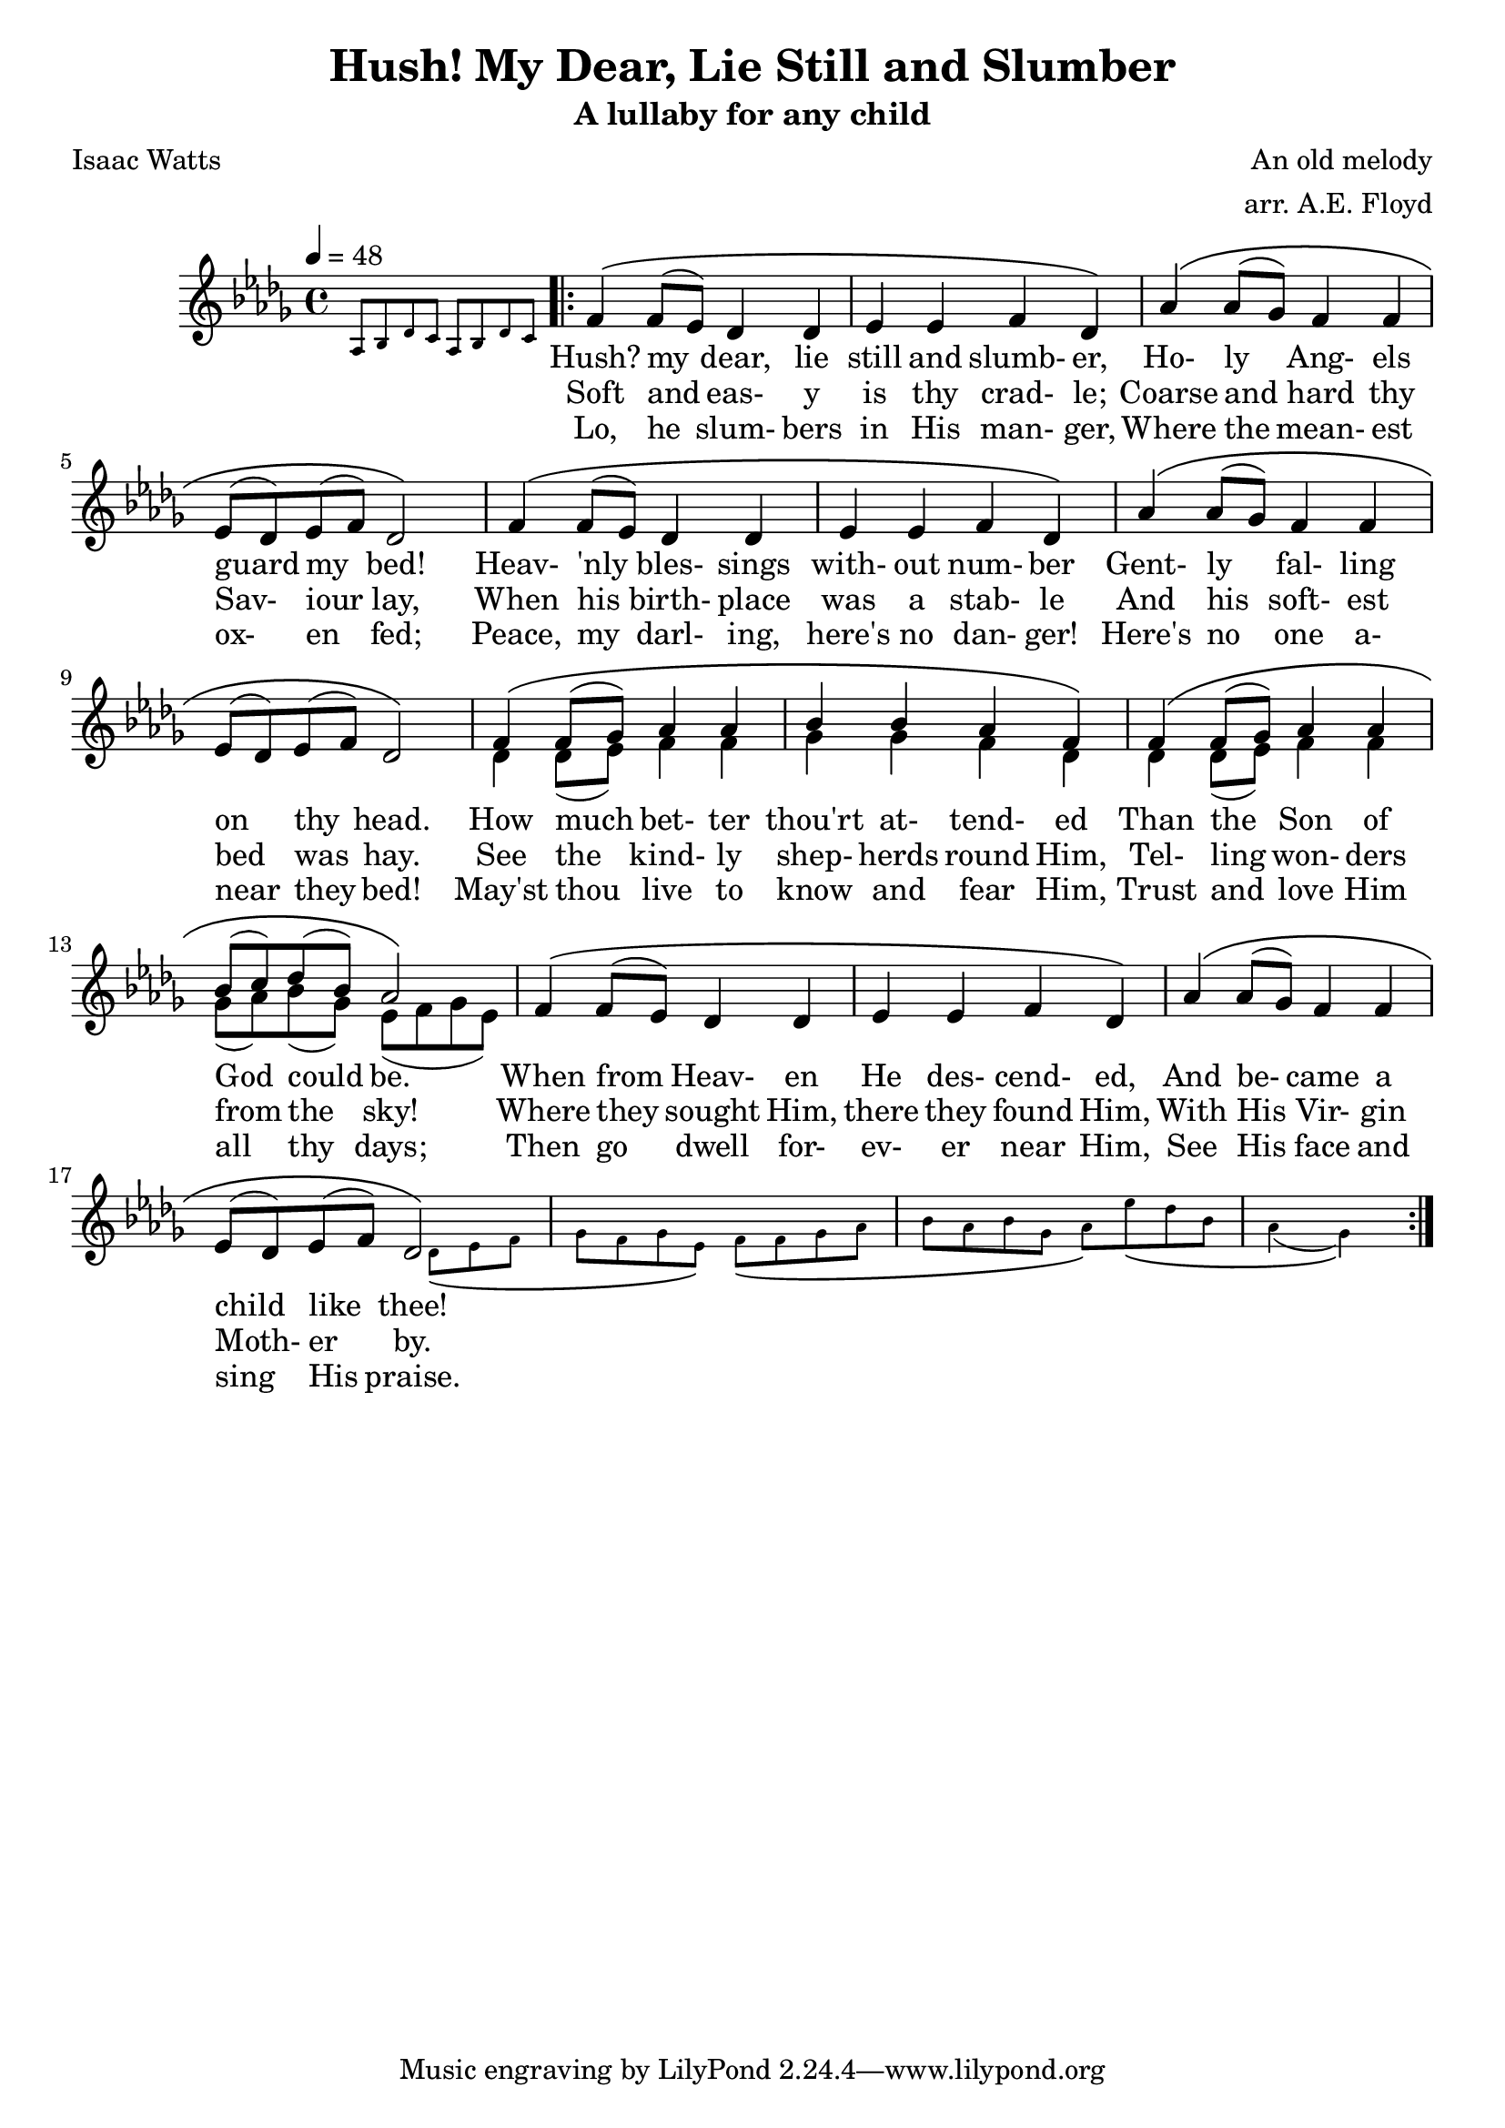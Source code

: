 \version "2.19.81"

\header {
  title = "Hush! My Dear, Lie Still and Slumber"
  subtitle = "A lullaby for any child"
  composer = "An old melody"
  arranger = "arr. A.E. Floyd"
  poet = "Isaac Watts"
}

verseOne = \lyricmode {
  Hush? my dear, lie still and slumb- er,
  Ho- ly Ang- els guard my bed!
  Heav- 'nly bles- sings with- out num- ber
  Gent- ly fal- ling on thy head.
  How much bet- ter thou'rt at- tend- ed
  Than the Son of God could be.
  When from Heav- en He des- cend- ed,
  And be- came a child like thee!
}  

verseTwo = \lyricmode {
  Soft and eas- y is thy crad- le;
  Coarse and hard thy Sav- iour lay,
  When his birth- place was a stab- le
  And his soft- est bed was hay.
  See the kind- ly shep- herds round Him,
  Tel- ling won- ders from the sky!
  Where they sought Him, there they found Him,
  With His Vir- gin Moth- er by.
}  

verseThree = \lyricmode {
  Lo, he slum- bers in His man- ger,
  Where the mean- est ox- en fed;
  Peace, my darl- ing, here's no dan- ger!
  Here's no one a- near they bed!
  May'st thou live to know and fear Him,
  Trust and love Him all thy days;
  Then go dwell for- ev- er near Him,
  See His face and sing His praise.
}  

SopranoMusic = \relative c' {
  \key des \major
  \time 4/4
  \voiceOne
  s1
  \repeat volta 3 {
    f4 \( f8(ees) des4 des
    ees4 ees f des \)
    aes'4 \( aes8(ges) f4 f
    ees8 (des) ees(f) des2 \)
    f4 \( f8(ees) des4 des
    ees4 ees f des \)
    aes'4 \( aes8(ges) f4 f
    ees8 (des) ees(f) des2 \)
    f4 \( f8(ges) aes4 aes
    bes4 bes aes f \)
    f4 \( f8(ges) aes4 aes
    bes8(c) des( bes) aes2 \)
    f4 \( f8(ees) des4 des
    ees4 ees f des \)
    aes'4 \( aes8(ges) f4 f
    ees8(des) ees(f) des2 \)
    s1
    s1
    s2
  }
}

AltoMusic = \relative c' {
  \key des \major
  \time 4/4
  \tempo 4 = 48
  \magnifyMusic 0.63 {\override Score.SpacingSpanner.spacing-increment = #(* 1.2 0.63) aes8 bes des c aes bes des c}
  s1
  s1
  s1
  s1
  s1
  s1
  s1
  s1
  \voiceTwo
  des4 des8(ees) f4 f
  ges4 ges f des
  des4 des8(ees) f4 f
  ges8(aes) bes(ges) ees(f ges ees)
  s1
  s1
  s1
  s2 \magnifyMusic 0.63 {\override Score.SpacingSpanner.spacing-increment = #(* 1.2 0.63) s8 des8 \( ees f
  ges8 f ges ees \) f \( f ges aes
  bes8 aes bes ges aes \) ees' \( des bes
  aes4(ges) \) }
}

\score {
  \new ChoirStaff {
    \new Staff = sopranos <<
      \new Voice = sopranos { \SopranoMusic }
      \new Voice = altos    { \AltoMusic    }
      \new Lyrics \lyricsto sopranos \verseOne
      \new Lyrics \lyricsto sopranos \verseTwo
      \new Lyrics \lyricsto sopranos \verseThree
    >>
  }
}
